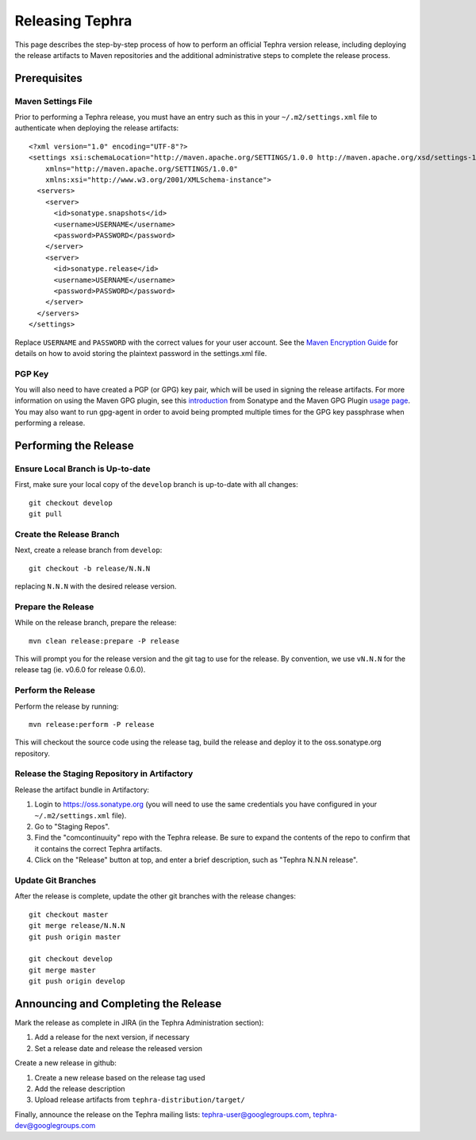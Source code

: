 ================
Releasing Tephra
================

This page describes the step-by-step process of how to perform an official Tephra version release,
including deploying the release artifacts to Maven repositories and the additional administrative
steps to complete the release process.

Prerequisites
=============

Maven Settings File
-------------------

Prior to performing a Tephra release, you must have an entry such as this in your
``~/.m2/settings.xml`` file to authenticate when deploying the release artifacts::

  <?xml version="1.0" encoding="UTF-8"?>
  <settings xsi:schemaLocation="http://maven.apache.org/SETTINGS/1.0.0 http://maven.apache.org/xsd/settings-1.0.0.xsd"
      xmlns="http://maven.apache.org/SETTINGS/1.0.0"
      xmlns:xsi="http://www.w3.org/2001/XMLSchema-instance">
    <servers>
      <server>
        <id>sonatype.snapshots</id>
        <username>USERNAME</username>
        <password>PASSWORD</password>
      </server>
      <server>
        <id>sonatype.release</id>
        <username>USERNAME</username>
        <password>PASSWORD</password>
      </server>
    </servers>
  </settings>
  
Replace ``USERNAME`` and ``PASSWORD`` with the correct values for your user account.  See the
`Maven Encryption Guide <http://maven.apache.org/guides/mini/guide-encryption.html>`_ for details
on how to avoid storing the plaintext password in the settings.xml file.

PGP Key
-------

You will also need to have created a PGP (or GPG) key pair, which will be used in signing the release
artifacts.  For more information on using the Maven GPG plugin, see this `introduction
<http://blog.sonatype.com/2010/01/how-to-generate-pgp-signatures-with-maven/>`_ from Sonatype and
the Maven GPG Plugin `usage page
<https://maven.apache.org/plugins/maven-gpg-plugin/usage.html>`_.  You may also want to run
gpg-agent in order to avoid being prompted multiple times for the GPG key passphrase when
performing a release.


Performing the Release
======================

Ensure Local Branch is Up-to-date
---------------------------------

First, make sure your local copy of the ``develop`` branch is up-to-date with all changes::

  git checkout develop
  git pull

Create the Release Branch
-------------------------

Next, create a release branch from ``develop``::

  git checkout -b release/N.N.N

replacing ``N.N.N`` with the desired release version.

Prepare the Release
-------------------

While on the release branch, prepare the release::
  
  mvn clean release:prepare -P release
  
This will prompt you for the release version and the git tag to use for the release.  By
convention, we use ``vN.N.N`` for the release tag (ie. v0.6.0 for release 0.6.0).

Perform the Release
-------------------

Perform the release by running::
  
  mvn release:perform -P release

This will checkout the source code using the release tag, build the release and deploy it to the
oss.sonatype.org repository.

Release the Staging Repository in Artifactory
---------------------------------------------

Release the artifact bundle in Artifactory:

1. Login to https://oss.sonatype.org (you will need to use the same credentials you have
   configured in your ``~/.m2/settings.xml`` file).
2. Go to "Staging Repos".
3. Find the "comcontinuuity" repo with the Tephra release.  Be sure to expand the contents of the
   repo to confirm that it contains the correct Tephra artifacts. 
4. Click on the "Release" button at top, and enter a brief description, such as "Tephra N.N.N
   release".

Update Git Branches
-------------------

After the release is complete, update the other git branches with the release changes::
  
  git checkout master
  git merge release/N.N.N
  git push origin master

  git checkout develop
  git merge master
  git push origin develop


Announcing and Completing the Release
=====================================

Mark the release as complete in JIRA (in the Tephra Administration section):

1. Add a release for the next version, if necessary
2. Set a release date and release the released version

Create a new release in github:

1. Create a new release based on the release tag used
2. Add the release description
3. Upload release artifacts from ``tephra-distribution/target/``

Finally, announce the release on the Tephra mailing lists: tephra-user@googlegroups.com, tephra-dev@googlegroups.com
